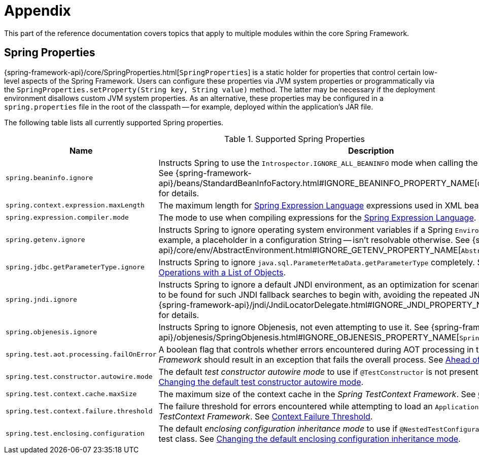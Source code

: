[[appendix]]
= Appendix

This part of the reference documentation covers topics that apply to multiple modules
within the core Spring Framework.


[[appendix-spring-properties]]
== Spring Properties

{spring-framework-api}/core/SpringProperties.html[`SpringProperties`] is a static holder
for properties that control certain low-level aspects of the Spring Framework. Users can
configure these properties via JVM system properties or programmatically via the
`SpringProperties.setProperty(String key, String value)` method. The latter may be
necessary if the deployment environment disallows custom JVM system properties. As an
alternative, these properties may be configured in a `spring.properties` file in the root
of the classpath -- for example, deployed within the application's JAR file.

The following table lists all currently supported Spring properties.

.Supported Spring Properties
[cols="1,1", stripes=odd]
|===
| Name | Description

| `spring.beaninfo.ignore`
| Instructs Spring to use the `Introspector.IGNORE_ALL_BEANINFO` mode when calling the
JavaBeans `Introspector`. See
{spring-framework-api}++/beans/StandardBeanInfoFactory.html#IGNORE_BEANINFO_PROPERTY_NAME++[`CachedIntrospectionResults`]
for details.

| `spring.context.expression.maxLength`
| The maximum length for
xref:core/expressions/evaluation.adoc#expressions-parser-configuration[Spring Expression Language]
expressions used in XML bean definitions, `@Value`, etc.

| `spring.expression.compiler.mode`
| The mode to use when compiling expressions for the
xref:core/expressions/evaluation.adoc#expressions-compiler-configuration[Spring Expression Language].

| `spring.getenv.ignore`
| Instructs Spring to ignore operating system environment variables if a Spring
`Environment` property -- for example, a placeholder in a configuration String -- isn't
resolvable otherwise. See
{spring-framework-api}++/core/env/AbstractEnvironment.html#IGNORE_GETENV_PROPERTY_NAME++[`AbstractEnvironment`]
for details.

| `spring.jdbc.getParameterType.ignore`
| Instructs Spring to ignore `java.sql.ParameterMetaData.getParameterType` completely.
See the note in xref:data-access/jdbc/advanced.adoc#jdbc-batch-list[Batch Operations with a List of Objects].

| `spring.jndi.ignore`
| Instructs Spring to ignore a default JNDI environment, as an optimization for scenarios
where nothing is ever to be found for such JNDI fallback searches to begin with, avoiding
the repeated JNDI lookup overhead. See
{spring-framework-api}++/jndi/JndiLocatorDelegate.html#IGNORE_JNDI_PROPERTY_NAME++[`JndiLocatorDelegate`]
for details.

| `spring.objenesis.ignore`
| Instructs Spring to ignore Objenesis, not even attempting to use it. See
{spring-framework-api}++/objenesis/SpringObjenesis.html#IGNORE_OBJENESIS_PROPERTY_NAME++[`SpringObjenesis`]
for details.

| `spring.test.aot.processing.failOnError`
| A boolean flag that controls whether errors encountered during AOT processing in the
_Spring TestContext Framework_ should result in an exception that fails the overall process.
See xref:testing/testcontext-framework/aot.adoc[Ahead of Time Support for Tests].

| `spring.test.constructor.autowire.mode`
| The default _test constructor autowire mode_ to use if `@TestConstructor` is not present
on a test class. See xref:testing/annotations/integration-junit-jupiter.adoc#integration-testing-annotations-testconstructor[Changing the default test constructor autowire mode].

| `spring.test.context.cache.maxSize`
| The maximum size of the context cache in the _Spring TestContext Framework_. See
xref:testing/testcontext-framework/ctx-management/caching.adoc[Context Caching].

| `spring.test.context.failure.threshold`
| The failure threshold for errors encountered while attempting to load an `ApplicationContext`
in the _Spring TestContext Framework_. See
xref:testing/testcontext-framework/ctx-management/failure-threshold.adoc[Context Failure Threshold].

| `spring.test.enclosing.configuration`
| The default _enclosing configuration inheritance mode_ to use if
`@NestedTestConfiguration` is not present on a test class. See
xref:testing/annotations/integration-junit-jupiter.adoc#integration-testing-annotations-nestedtestconfiguration[Changing the default enclosing configuration inheritance mode].

|===
